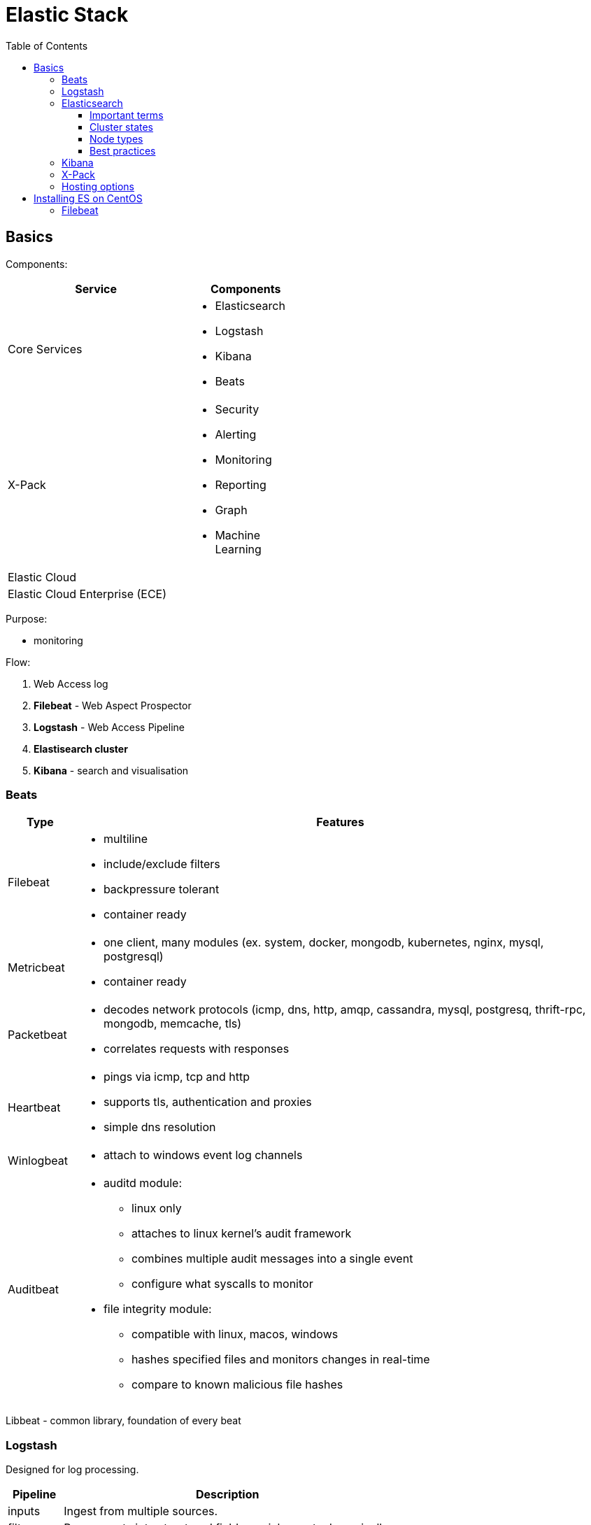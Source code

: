 = Elastic Stack
:doc-root: https://notes.jdata.pl
:toc: left
:toclevels: 4
:tabsize: 4
:docinfo1:
:icons: font

== Basics

Components:

[options="header",cols="6,4a",width="50%"]
|====
|Service            |Components
|Core Services      |* Elasticsearch
                     * Logstash
                     * Kibana
                     * Beats
|X-Pack             |* Security
                     * Alerting
                     * Monitoring
                     * Reporting
                     * Graph
                     * Machine Learning
|Elastic Cloud      |
|Elastic Cloud Enterprise (ECE) |
|====

Purpose:

* monitoring

Flow:

. Web Access log
. *Filebeat* - Web Aspect Prospector
. *Logstash* - Web Access Pipeline
. **Elastisearch cluster**
. *Kibana* - search and visualisation

=== Beats

[cols="1d,8a",options="header",grid="cols",width="100%"]
|========================================================================================
|Type           |Features
|Filebeat       |* multiline
                 * include/exclude filters
                 * backpressure tolerant
                 * container ready
|Metricbeat     |* one client, many modules (ex. system, docker, mongodb, kubernetes,
                   nginx, mysql, postgresql)
                 * container ready
|Packetbeat     |* decodes network protocols (icmp, dns, http, amqp, cassandra,
                   mysql, postgresq, thrift-rpc, mongodb, memcache, tls)
                 * correlates requests with responses
|Heartbeat      |* pings via icmp, tcp and http
                 * supports tls, authentication and proxies
                 * simple dns resolution
|Winlogbeat     |* attach to windows event log channels
|Auditbeat      |* auditd module:
                     ** linux only
                     ** attaches to linux kernel's audit framework
                     ** combines multiple audit messages into a single event
                     ** configure what syscalls to monitor
                 * file integrity module:
                     ** compatible with linux, macos, windows
                     ** hashes specified files and monitors changes in real-time
                     ** compare to known malicious file hashes
|========================================================================================

Libbeat - common library, foundation of every beat

=== Logstash

Designed for log processing.

[options="header",cols="1,6"]
|========================================================================================
|Pipeline   |Description

|inputs     |Ingest from multiple sources.
|filters    |Parse events into structured fields, enrich events dynamically.
|outputs    |Stash the processed events, output to multiple destinations
|========================================================================================

=== Elasticsearch

. the heart of the elastic stack
. distributed, RESTful search and analytics engine
. highly scalable adn fault tolerant
. near real time (NRT)
. common use cases:
    .. product search with autocomplete for websites
    .. mine log or transaction data for trends, statisticts or anomalies
    .. quickly investigate, analyze, visualize, and ask ad-hoc questions on huge datasets

==== Important terms

[options="header",cols="1,8a"]
|========================================================================================
|Term       |Description

|Cluster    |* collection of one or more nodes
             * federated searching and indexing across all nodes
             * identified by unique name

|Node       |* single server in the cluster
             * identified by name

|Index      |* collection of documents

|Document   |* basic unit of information
             * expressed in JSON

|Shard      |* piece of an index
             * horizontally splits an index for scalability
             * replication via replica shards:
                 ** replicas are never allocated on the same node as the primary shard
                 ** allows for fault tolerance
                 ** scale search throughput
|========================================================================================

==== Cluster states

[options="header",cols="1,6a"]
|========================================================================================
|State      |Description

|Green      |* all primary shards are allocated
             * all replica shards are allocated

|Yellow     |* all primary shards are allocated
             * one or more replicas are unallocated

|Red        |* one or more primary shards are unallocated
|========================================================================================

==== Node types

[options="header",cols="1,8a"]
|========================================================================================
|Node type              | Description

|Master-Eligible Node   |* Responsible for cluster management:
                             ** Creating/deleting indexes
                             ** Tracking cluster members
                             ** Shard allocation

|Data Node              |* contains shards
                         * handles CRUD, search and aggregation operations

|Ingest Node            |* Executes pre-processing pipelines

|Coordinating-Only Node |* smart load balancer:
                            ** routes requests
                            ** handles search deducing
                            ** distributes bulk indexing
|Machine Learning Node  |* X-Pack machine learning plugin
                         * runs machine learning jobs
                         * handles machine learning API requests
|========================================================================================

==== Best practices

. dedicated nodes for each role
. data node sizing:
    .. 32GB max heap
    .. at least as much free memory as heap memory
    .. solid-state drives
    .. more cores are always better than faster clock speeds
. search and index against coordinating-only nodes
. size to YOUR use case:
    .. load test yoru specific use case and make sizing adjustments
       as necessary
    .. every use case has its own requirements
    .. there is no one-size-fits-all elasticsearch cluster

=== Kibana

. search, view and interact with data stored in elasticsearch
. discover:
    .. interactively explore data
    .. search and filter the data to view specific documents
    .. save searches for quick use later or to embed in dashboards
. visualize:
    .. visual representation of the data
    .. create dashboards
    .. charts, data tables, markdown, gauges, maps and more
. Timelion:
    .. Time series data visualizer
    .. Simple expression language
. Dev tools:
    .. console
        ... UI to interact with the REST API
    .. profiler
        ... visualize API
        ... inspect and analyze seach queries
        ... debug and diagnese performance issues
    .. Grok Debugger:
        ... build and debug grok patterns
        ... same grok implementation as ingest node and Logstash
. Management:
    .. configure index patterns to connect ES indexes to Kibana
    .. manage fields by adding intelligent formatting
    .. configure advanced Kibana options
    .. manage saved searches, visualisations and dashboards

=== X-Pack

Needs license.

Plugins:

[options="header",cols="1,8a"]
|========================================================================================
|Plugin         |Description

|Security       |* Active Directory, LDAP, and SAML authentication
                 * manage user and roles
                 * entcrypt cluster communication with SSL/TSL
                 * index, document and even field level restriction
                 * audit log

|Alerting       |* identify and alert on changes in the data
                 * notifications by email, PagerDuty, Slack, HipChat or webhook

|Monitoring     |* track ES performance and usage at the cluster, node and index level
                 * track Kibana usage and request performance
                 * monitor Logstash throughput and pipeline performance
                 * multi-stack support to centralize ES monitoring

|Reporting      |* generate, schedule and share reports
                 * export raw documents, searches, visualizations
                   and whole dashboards
                 * send reports on a schedule or trigger a report
                   when certain conditions are met

|Graph          |* discover relations in the data
                 * integrate with your apps using the API
                 * visualize in Kibana
                 * filter relevant relationships from popular ones

|Machine Learning   |* unsupervised anomaly detection
                     * visualize and analyze anormalies quickly
                     * prepare for the future with on-demand forecasting
                     * intuitive UI for easy job creation

|========================================================================================

=== Hosting options

[options="header",cols="1,6a"]
|========================================================================================
|Option                 |Description
|Elastic Cloud          |* Hosted ES and Kibana on AWS and GCP
                         * Automated scaling and upg
                         * includes X-Pack
                         * cluster backups every 30 minutes
                         * monitored 24/7

|Elastic Cloud Enterprise |* build and manage ES, Kibana and X-Pack
                             on any infrastructure from one console
                           * manage multiple use cases with separate stacks
                           * offer ES and Kibana as a service to your organization
                           * control your infrastructure

|========================================================================================

== Installing ES on CentOS

[source,bash]
----
$ sudo yum install java-1.8.0-openjdk -y
$ sudo rpm --import https://artifacts.elastic.co/GPG-KEY-elasticsearch
$ wget https://artifacts.elastic.co/downloads/elasticsearch/elasticsearch-6.2.3.rpm
$ sudo rpm --install elasticsearch-6.2.3.rpm
$ sudo systemctl daemon-reload
$ sudo systemctl enable elasticsearch.service
----

Edit `/etc/elasticsearch/elasticsearch.yml`:

[source,yaml]
----
node.name: master1
node.data: false

network.host: ["localhost", "172.31.100.201"]
----

[source,bash]
----
$ sudo systemctl start elasticsearch
$ sudo systemctl status elasticsearch
----

Logs - `/var/log/elasticsearch/`:

* elasticsearch_deprecation.log
* elasticsearch_index_indexing_slowlog.log
* elasticsearch_index_search_slowlog.log
* elasticsearch.log

Configuring data node (elasticsearch.yml):

[source,yaml]
----
node.name: data1
node.master: false
----

Diagnosing:

----
$ curl localhost:9200
$ curl localhost:9200/_cluster/health
----

Installing logstash on master node:

----
$ wget https://artifacts.elastic.co/downloads/logstash/logstash-6.2.3.rpm
$ sudo rpm --install logstash-6.2.3.rpm
$ sudo systemctl enable logstash
----

Configuration in `/etc/logstash/`:

* conf.d - directory for pipeline configuration files
* jvm.options
* log4j2.properties
* logstash.yml

Sample conf file:

----
input {
  beats {
    port => 5044
    host => "0.0.0.0"
  }
}
filter {
  if [fileset][module] == "apache2" {
    if [fileset][name] == "access" {
      grok {
        match => { "message" => ["%{IPORHOST:[apache2][access][remote_ip]} - %{DATA:[apache2][access][user_name]} \[%{HTTPDATE:[apache2][access][time]}\] \"%{WORD:[apache2][access][method]} %{DATA:[apache2][access][url]} HTTP/%{NUMBER:[apache2][access][http_version]}\" %{NUMBER:[apache2][access][response_code]} %{NUMBER:[apache2][access][body_sent][bytes]}( \"%{DATA:[apache2][access][referrer]}\")?( \"%{DATA:[apache2][access][agent]}\")?",
          "%{IPORHOST:[apache2][access][remote_ip]} - %{DATA:[apache2][access][user_name]} \\[%{HTTPDATE:[apache2][access][time]}\\] \"-\" %{NUMBER:[apache2][access][response_code]} -" ] }
        remove_field => "message"
      }
      mutate {
        add_field => { "read_timestamp" => "%{@timestamp}" }
      }
      date {
        match => [ "[apache2][access][time]", "dd/MMM/YYYY:H:m:s Z" ]
        remove_field => "[apache2][access][time]"
      }
      useragent {
        source => "[apache2][access][agent]"
        target => "[apache2][access][user_agent]"
        remove_field => "[apache2][access][agent]"
      }
      geoip {
        source => "[apache2][access][remote_ip]"
        target => "[apache2][access][geoip]"
      }
    }
    else if [fileset][name] == "error" {
      grok {
        match => { "message" => ["\[%{APACHE_TIME:[apache2][error][timestamp]}\] \[%{LOGLEVEL:[apache2][error][level]}\]( \[client %{IPORHOST:[apache2][error][client]}\])? %{GREEDYDATA:[apache2][error][message]}",
          "\[%{APACHE_TIME:[apache2][error][timestamp]}\] \[%{DATA:[apache2][error][module]}:%{LOGLEVEL:[apache2][error][level]}\] \[pid %{NUMBER:[apache2][error][pid]}(:tid %{NUMBER:[apache2][error][tid]})?\]( \[client %{IPORHOST:[apache2][error][client]}\])? %{GREEDYDATA:[apache2][error][message1]}" ] }
        pattern_definitions => {
          "APACHE_TIME" => "%{DAY} %{MONTH} %{MONTHDAY} %{TIME} %{YEAR}"
        }
        remove_field => "message"
      }
      mutate {
        rename => { "[apache2][error][message1]" => "[apache2][error][message]" }
      }
      date {
        match => [ "[apache2][error][timestamp]", "EEE MMM dd H:m:s YYYY", "EEE MMM dd H:m:s.SSSSSS YYYY" ]
        remove_field => "[apache2][error][timestamp]"
      }
    }
  }
}
output {
  elasticsearch {
    hosts => localhost
    manage_template => false
    index => "%{[@metadata][beat]}-%{[@metadata][version]}-%{+YYYY.MM.dd}"
  }
}
----

=== Filebeat

----
$ wget https://artifacts.elastic.co/downloads/beats/filebeat/filebeat-6.2.3-x86_64.rpm
$ sudo rpm --install filebeat-6.2.3-x86_64.rpm
$ sudo systemctl enable filebeat
$ sudo filebeat setup
$ sudo vim /etc/filebeat/filebeat.yml
----

filebeat.yml:

----
ouput.logstash:
    hosts: ["localhost:5044"]
----

----
$ filebeat modules enable apache2
$ systemctl start filebeat
----
